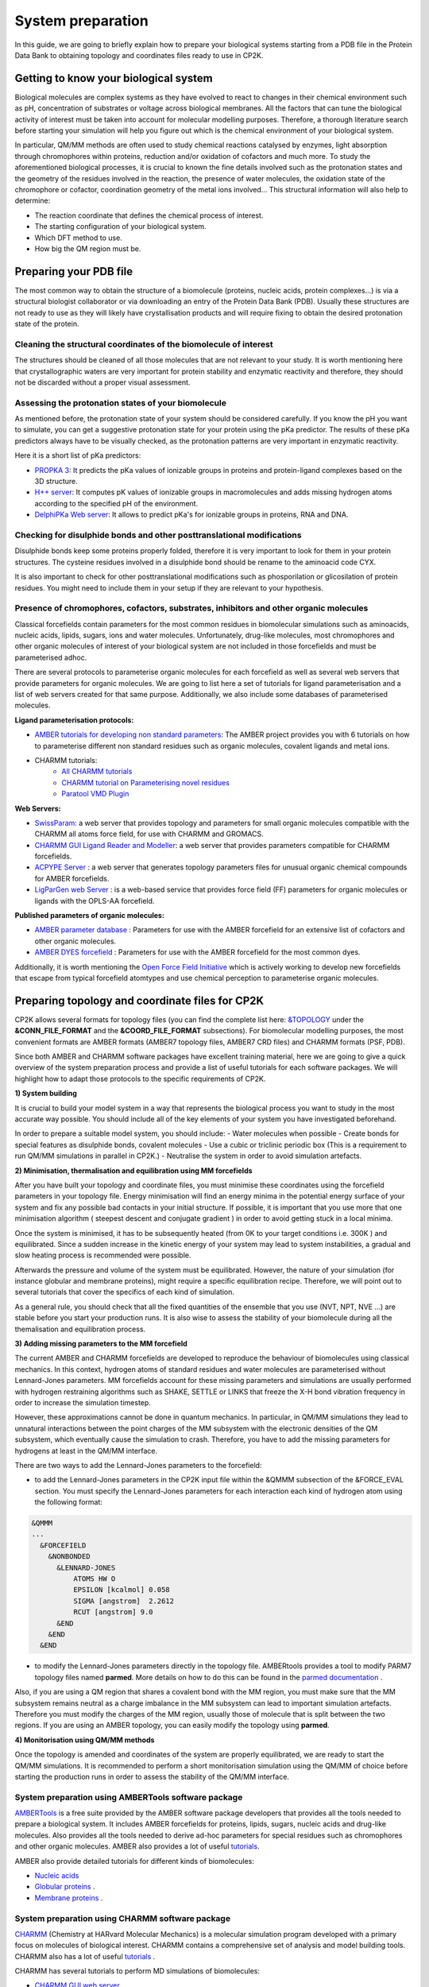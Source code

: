 ==============================
 System preparation 
==============================

In this guide, we are going to briefly explain how to prepare your biological systems starting from a PDB file in the Protein Data Bank to obtaining topology and coordinates files ready to use in CP2K. 

--------------------------------------
Getting to know your biological system
--------------------------------------

Biological molecules are complex systems as they have evolved to react to changes in their chemical environment such as pH, concentration of substrates or voltage across biological membranes. All the factors that can tune the biological activity of interest must be taken into account for molecular modelling purposes. Therefore, a thorough literature search before starting your simulation will help you figure out which is the chemical environment of your biological system. 

In particular, QM/MM methods are often used to study chemical reactions catalysed by enzymes, light absorption through chromophores within proteins, reduction and/or oxidation of cofactors and much more. To study the aforementioned biological processes, it is crucial to known the fine details involved such as the protonation states and the geometry of the residues involved in the reaction, the presence of water molecules, the oxidation state of the chromophore or cofactor, coordination geometry of the metal ions involved... This structural information will also help to determine:

- The reaction coordinate that defines the chemical process of interest. 
- The starting configuration of your biological system.
- Which DFT method to use. 
- How big the QM region must be.


-----------------------
Preparing your PDB file
-----------------------

The most common way to obtain the structure of a biomolecule (proteins, nucleic acids, protein complexes...) is  via a structural biologist collaborator or via downloading an entry of the Protein Data Bank (PDB). Usually these structures are not ready to use as they will likely have crystallisation products and will require fixing to obtain the desired protonation state of the protein. 


Cleaning the structural coordinates of the biomolecule of interest
------------------------------------------------------------------

The structures should be cleaned of all those molecules that are not relevant to your study.  
It is worth mentioning here that crystallographic waters are very important for protein stability and enzymatic reactivity and therefore, they should not be discarded without a proper visual assessment. 

Assessing the protonation states of your biomolecule
----------------------------------------------------

As mentioned before, the protonation state of your system should be considered carefully. If you know the pH you want to simulate, you can get a suggestive protonation state for your protein using the pKa predictor. The results of these pKa predictors always have to be visually checked, as the protonation patterns are very important in enzymatic reactivity. 

Here it is a short list of pKa predictors:

- `PROPKA 3 <https://github.com/jensengroup/propka>`_: It predicts the pKa values of ionizable groups in proteins and protein-ligand complexes based on the 3D structure.
- `H++ server <http://biophysics.cs.vt.edu>`_: It computes pK values of ionizable groups in macromolecules and adds missing hydrogen atoms according to the specified pH of the environment.
- `DelphiPKa Web server <http://compbio.clemson.edu/pka_webserver/>`_: It allows to predict pKa's for ionizable groups in proteins, RNA and DNA.


Checking for disulphide bonds and other posttranslational modifications 
------------------------------------------------------------------------

Disulphide bonds keep some proteins properly folded, therefore it is very important to look for them in your protein structures. The cysteine residues involved in a disulphide bond should be rename to the aminoacid code CYX. 

It is also important to check for other posttranslational modifications such as phosporilation or glicosilation of protein residues. You might need to include them in your setup if they are relevant to your hypothesis. 


Presence of chromophores, cofactors, substrates, inhibitors and other organic molecules
---------------------------------------------------------------------------------------

Classical forcefields contain parameters for the most common residues in biomolecular simulations such as aminoacids, nucleic acids, lipids, sugars, ions and water molecules. Unfortunately, drug-like molecules, most chromophores and other organic molecules of interest of your biological system are not included in those forcefields and must be parameterised adhoc. 

There are several protocols to parameterise organic molecules for each forcefield as well as several web servers that provide parameters for organic molecules. We are going to list here a set of tutorials for ligand parameterisation and a list of web servers created for that same purpose. Additionally, we also include some databases of parameterised molecules. 

**Ligand parameterisation protocols:**

- `AMBER tutorials for developing non standard parameters <https://ambermd.org/tutorials/ForceField.php>`_: The AMBER project provides you with 6 tutorials on how to parameterise different non standard residues such as organic molecules, covalent ligands and metal ions. 
- CHARMM tutorials:
	- `All CHARMM tutorials <https://www.charmm.org/charmm/documentation/tutorials/>`_
	- `CHARMM tutorial on Parameterising novel residues <https://www.ks.uiuc.edu/Training/Tutorials/science/forcefield-tutorial/forcefield.pdf>`_
	- `Paratool VMD Plugin <http://www.ks.uiuc.edu/Research/vmd/plugins/paratool/>`_

**Web Servers:**

- `SwissParam <www.swissparam.ch>`_: a web server that provides topology and parameters for small organic molecules compatible with the CHARMM all atoms force field, for use with CHARMM and GROMACS.
- `CHARMM GUI Ligand Reader and Modeller <http://www.charmm-gui.org/?doc=input/ligandrm>`_: a web server that provides parameters compatible for CHARMM forcefields. 
- `ACPYPE Server <https://alanwilter.github.io/acpype/>`_ : a web server that generates topology parameters files for unusual organic chemical compounds for AMBER forcefields. 
- `LigParGen web Server <http://zarbi.chem.yale.edu/ligpargen/>`_ : is a web-based service that provides force field (FF) parameters for organic molecules or ligands with the OPLS-AA forcefield. 

**Published parameters of organic molecules:**

- `AMBER parameter database <http://research.bmh.manchester.ac.uk/bryce/amber/>`_ : Parameters for use  with the AMBER forcefield for an extensive list of cofactors and other organic molecules. 
- `AMBER DYES forcefield <https://github.com/t-/amber-dyes>`_ : Parameters for use with the AMBER forcefield for the most common dyes. 

Additionally, it is worth mentioning the `Open Force Field Initiative <https://openforcefield.org>`_ which is actively working to develop new forcefields that escape from typical forcefield atomtypes and use chemical perception to parameterise organic molecules. 



------------------------------------------------
Preparing topology and coordinate files for CP2K
------------------------------------------------

CP2K allows several formats for topology files (you can find the complete list here: `&TOPOLOGY 
<https://manual.cp2k.org/trunk/CP2K_INPUT/FORCE_EVAL/SUBSYS/TOPOLOGY.html>`_ under the **&CONN_FILE_FORMAT** and the **&COORD_FILE_FORMAT** subsections). For biomolecular modelling purposes, the most convenient formats are AMBER formats (AMBER7 topology files, AMBER7 CRD files) and CHARMM formats (PSF, PDB). 

Since both AMBER and CHARMM software packages have excellent training material, here we are going to give a quick overview of the system preparation process and provide a list of useful tutorials for each software packages. We will highlight how to adapt those protocols to the specific requirements of CP2K.

**1) System building**

It is crucial to build your model system in a way that represents the biological process you want to study in the most accurate way possible. You should include all of the key elements of your system you have investigated beforehand. 

In order to prepare a suitable model system, you should include:
- Water molecules when possible
- Create bonds for special features as disulphide bonds, covalent molecules 
- Use a cubic or triclinic periodic box (This is a requirement to run QM/MM simulations in parallel in CP2K.)
- Neutralise the system in order to avoid simulation artefacts. 


**2) Minimisation, thermalisation and equilibration using MM forcefields**

After you have built your topology and coordinate files, you must minimise these coordinates using the forcefield parameters in your topology file. Energy minimisation will find an energy minima in the potential energy surface of your system and fix any possible bad contacts in your initial structure. If possible, it is important that you use more that one minimisation algorithm ( steepest descent and conjugate gradient ) in order to avoid getting stuck in a local minima. 

Once the system is minimised, it has to be subsequently heated (from 0K to your target conditions i.e. 300K ) and equilibrated. Since a sudden increase in the kinetic energy of your system may lead to system instabilities, a gradual and slow heating process is recommended were possible. 

Afterwards the pressure and volume of the system must be equilibrated. However, the nature of your simulation (for instance globular and membrane proteins), might require a specific equilibration recipe. Therefore, we will point out to several tutorials that cover the specifics of each kind of simulation. 

As a general rule, you should check that all the fixed quantities of the ensemble that you use (NVT, NPT, NVE ...) are stable before you start your production runs. It is also wise to assess the stability of your biomolecule during all the themalisation and equilibration process.  


**3) Adding missing parameters to the MM forcefield**

The current AMBER and CHARMM forcefields are developed to reproduce the behaviour of biomolecules using classical mechanics. In this context, hydrogen atoms of standard residues and water molecules are parameterised without Lennard-Jones parameters. MM forcefields account for these missing parameters and simulations are usually performed with hydrogen restraining algorithms such as SHAKE, SETTLE or LINKS that freeze the X-H bond vibration frequency in order to increase the simulation timestep. 

However, these approximations cannot be done in quantum mechanics. In particular, in QM/MM simulations they lead to unnatural interactions between the point charges of the MM subsystem with the electronic densities of the QM subsystem, which eventually cause the simulation to crash. Therefore, you have to add the missing parameters for hydrogens at least in the QM/MM interface. 

There are two ways to add the Lennard-Jones parameters to the forcefield:

- to add the Lennard-Jones parameters in the CP2K input file within the &QMMM subsection of the &FORCE_EVAL section. You must specify the Lennard-Jones parameters for each interaction each kind of hydrogen atom using the following format:

.. code-block:: none

  &QMMM
  ...
    &FORCEFIELD
      &NONBONDED
        &LENNARD-JONES
            ATOMS HW O
            EPSILON [kcalmol] 0.058
            SIGMA [angstrom]  2.2612
            RCUT [angstrom] 9.0
        &END
      &END
    &END

- to modify the Lennard-Jones parameters directly in the topology file. AMBERtools provides a tool to modify PARM7 topology files named **parmed**. More details on how to do this can be found in the `parmed documentation <https://parmed.github.io/ParmEd/html/index.html>`_ .

Also, if you are using a QM region that shares a covalent bond with the MM region, you must make sure that the MM subsystem remains neutral as a charge imbalance in the MM subsystem can lead to important simulation artefacts. Therefore you must modify the charges of the MM region, usually those of molecule that is split between the two regions. If you are using an AMBER topology, you can easily modify the topology using **parmed**.  



**4) Monitorisation using QM/MM methods**

Once the topology is amended and coordinates of the system are properly equilibrated, we are ready to start the QM/MM simulations. It is recommended to perform a short monitorisation simulation using the QM/MM of choice before starting the production runs in order to assess the stability of the QM/MM interface. 



System preparation using AMBERTools software package
----------------------------------------------------

`AMBERTools <https://ambermd.org/AmberTools.php>`_ is a free suite provided by the AMBER software package developers that provides all the tools needed to prepare a biological system. It includes AMBER forcefields for proteins, lipids, sugars, nucleic acids and drug-like molecules. Also provides all the tools needed to derive ad-hoc parameters for special residues such as chromophores and other organic molecules. AMBER also provides a lot of useful `tutorials <https://ambermd.org/tutorials/>`_. 

AMBER also provide detailed tutorials for different kinds of biomolecules:

- `Nucleic acids <https://amberhub.chpc.utah.edu/analisis-of-nucleic-acid-simulation/>`_
- `Globular proteins <http://ambermd.org/tutorials/basic/tutorial0/index.php>`_ . 
- `Membrane proteins <https://ambermd.org/tutorials/advanced/tutorial16/index.php>`_ .

System preparation using CHARMM software package
------------------------------------------------

`CHARMM <https://www.charmm.org/charmm/>`_ (Chemistry at HARvard Molecular Mechanics) is a molecular simulation program developed with a primary focus on molecules of biological interest. CHARMM contains a comprehensive set of analysis and model building tools. CHARMM also has a lot of useful `tutorials <https://www.charmm.org/charmm/documentation/tutorials/>`_ .

CHARMM has several tutorials to perform MD simulations of biomolecules:

- `CHARMM GUI web server <http://www.charmm-gui.org/>`_
- `Globular proteins <https://www.charmmtutorial.org/index.php/Full_example>`_
- `Membrane proteins <http://www.charmm-gui.org/?doc=tutorial&project=membrane>`_
